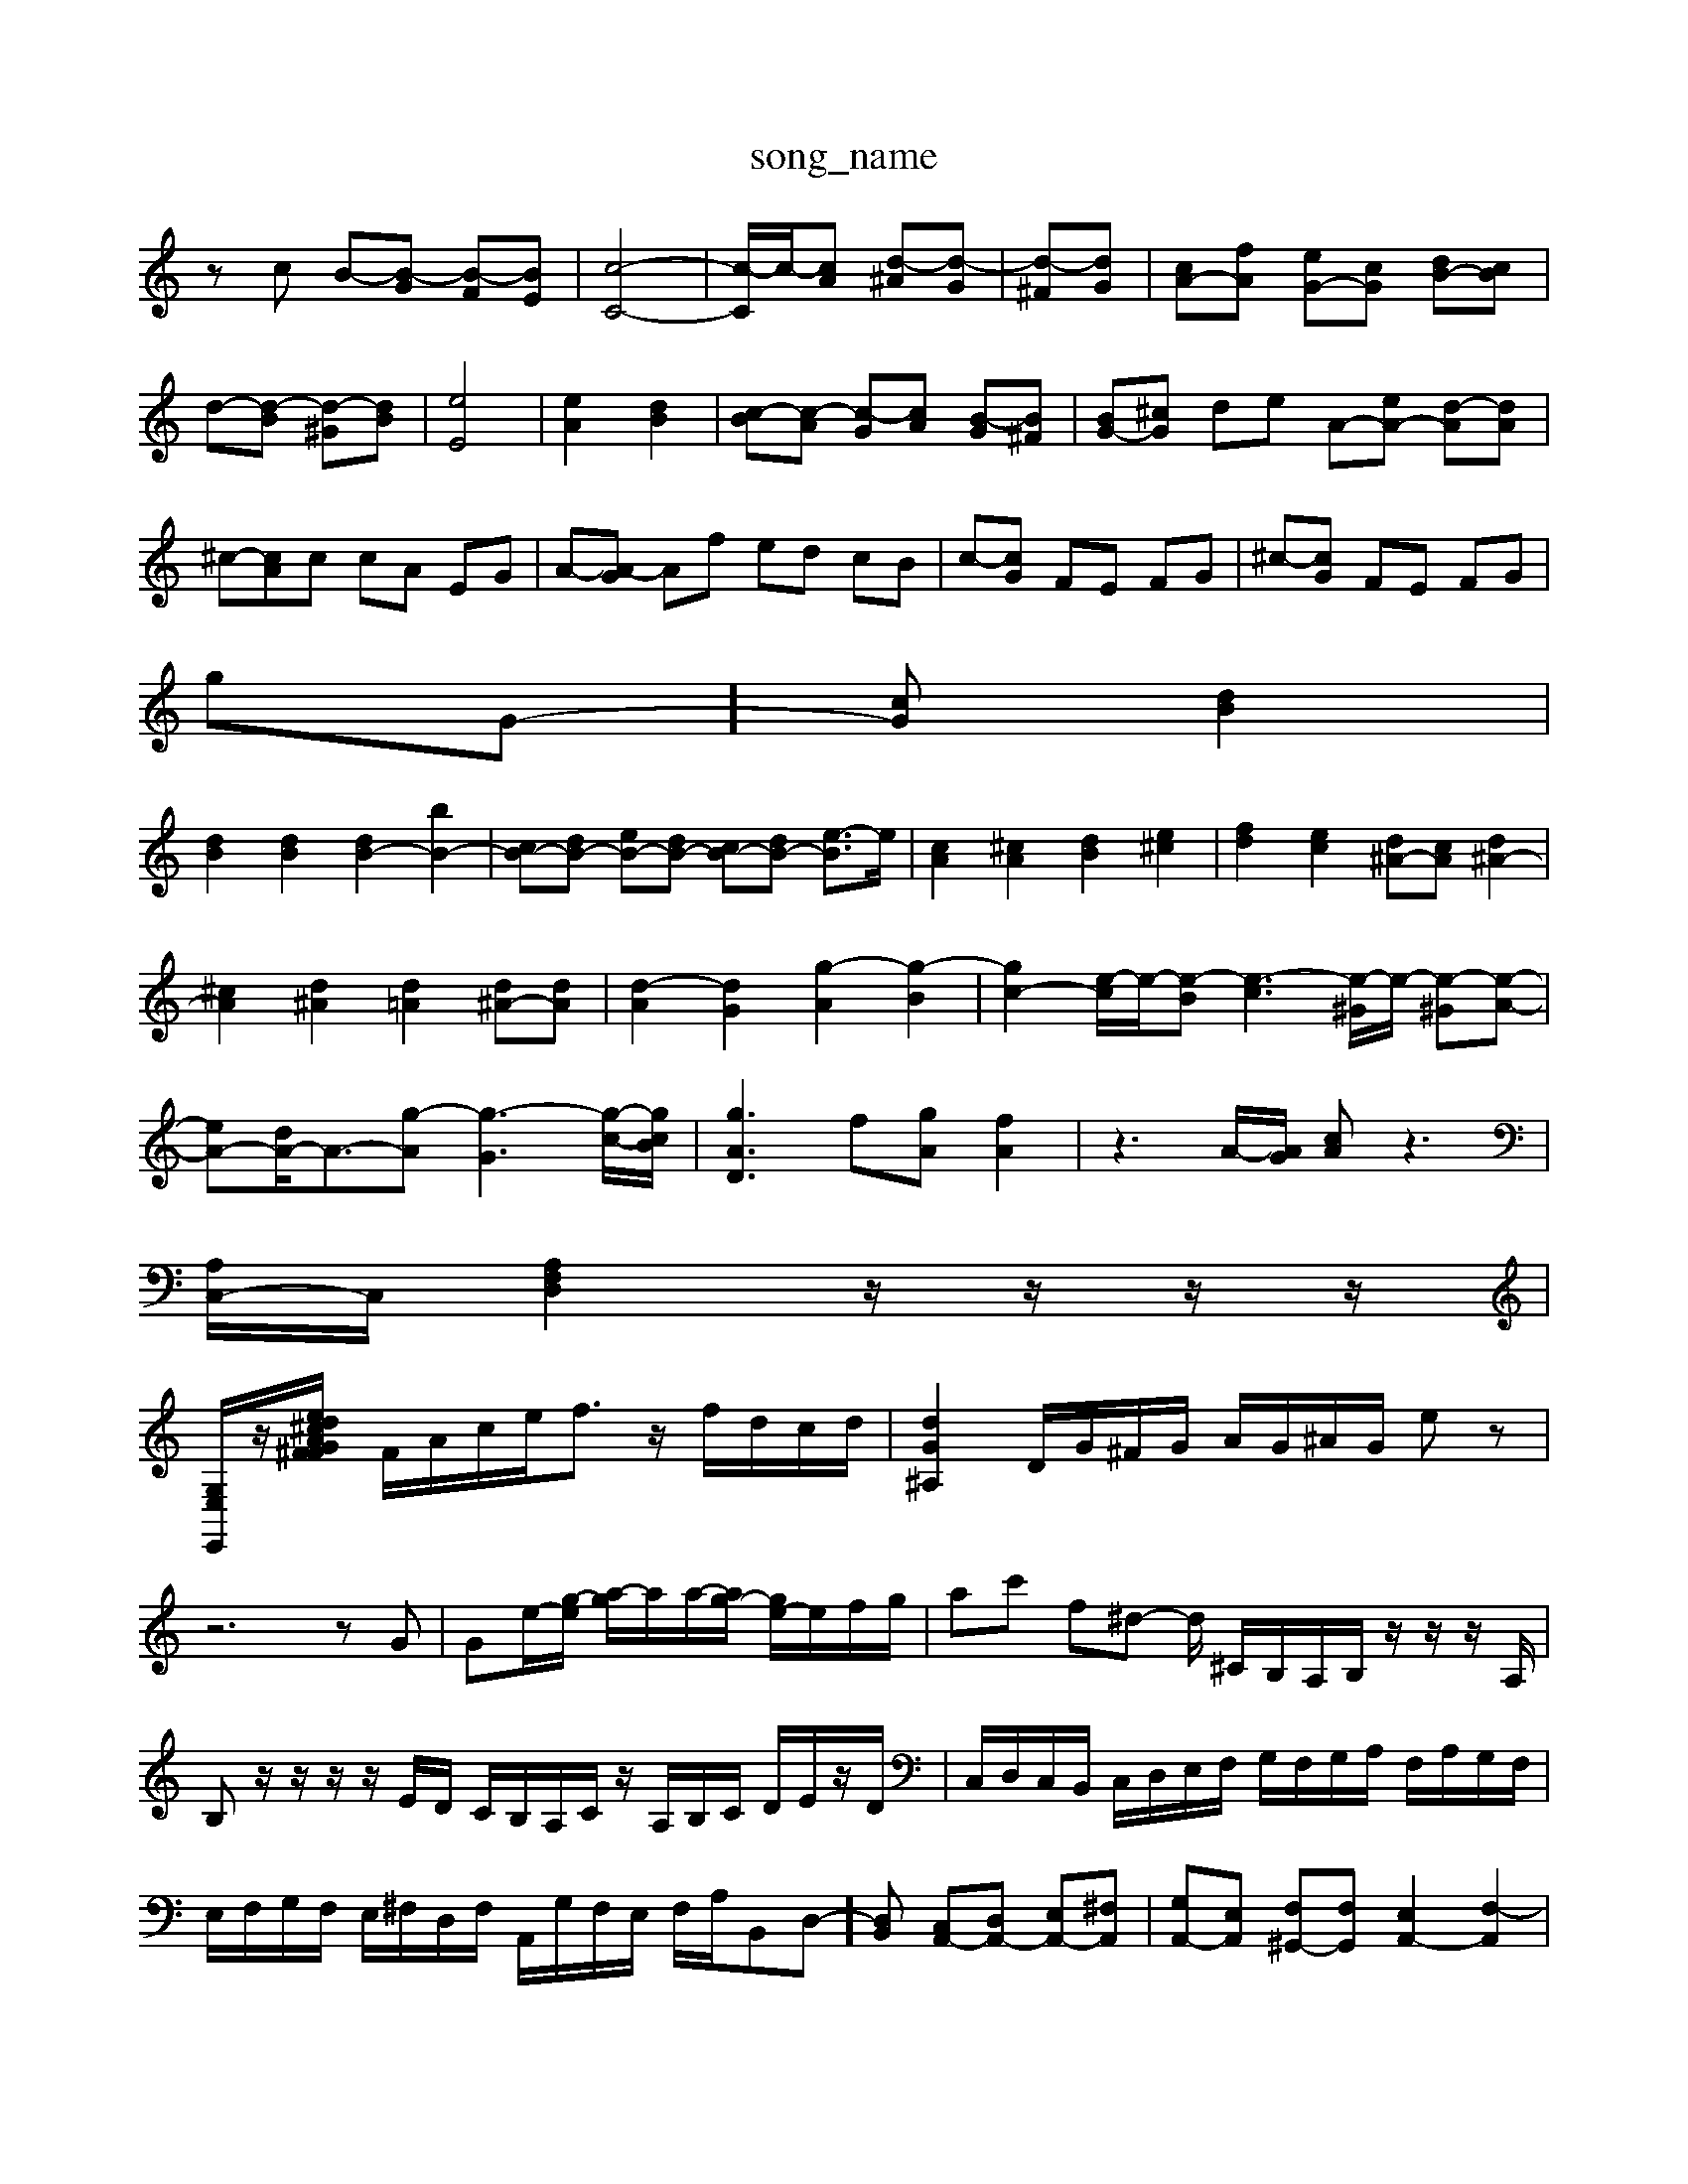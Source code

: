X: 1
T:song_name
K:C % 0 sharps
V:1
%%MIDI program 40
%%MIDI program 45
%%MIDI program 0
zc B-[B-G] [B-F][BE]| \
[c-C-]4| \
[c-C]/2c/2-[cA] [d-^A][d-G]| \
[d-^F][dG]| \
[cA-][fA] [eG-][cG] [dB-][cB]|
d-[d-B] [d-^G][dB]| \
[eE]4| \
[eA]2 [dB]2| \
[c-B][c-A] [c-G][cA] [B-G][B^F]| \
[BG-][^cG] de A-[eA-] [d-A][dA]|
^c-[cA]c cA EG| \
A-[A-G] Af ed cB| \
c-[cG] FE FG| \
^c-[cG] FE FG|
gG-][cG] [dB]2|
[dB]2 [dB]2 [dB-]2 [bB-]2| \
[cB-][dB-] [eB-][dB-] [cB-][dB-] [e-B]3/2e/2| \
[cA]2 [^cA]2 [dB]2 [e^c]2| \
[fd]2 [ec]2 [d^A-][cA] [d^A-]2|
[^cA]2 [d^A]2 [d=A]2 [d^A-][dA]| \
[d-A]2 [dG]2 [g-A]2 [g-B]2| \
[gc-]2 [e-c]/2e/2-[e-B] [e-c]3[e-^G]/2e/2- [e-^G][e-A-]| \
[eA-][dA-]/2A3/2-[g-A] [g-G]3[g-c-]/2[gcB]/2| \
[g-AD]3 f[gA] [fA]2| \
z3A/2-[AG]/2 [cA]z3|
[A,C,-]/2C,/2 [A,F,D,]2 z/2z/2z/2z/2|
[G,E,E,,]/2z/2[G^F FA ^c/2d/2e| \
F/2A/2c/2e<fz/2 f/2d/2c/2d/2| \
[dG^A,]2 \
D/2G/2^F/2G/2 A/2G/2^A/2G/2 ez|
z6 zG| \
Ge/2-[g-e]/2 [a-g]/2a/2a/2-[ag-]/2 [ge-]/2e/2f/2g/2| \
ac' f^d- d/2 ^C/2B,/2A,/2B,/2 z/2z/2z/2A,/2| \
B,z/2z/2 z/2z/2E/2D/2 C/2B,/2A,/2C/2 z/2A,/2B,/2C/2 D/2E/2z/2D/2| \
C,/2D,/2C,/2B,,/2 C,/2D,/2E,/2F,/2 G,/2F,/2G,/2A,/2 F,/2A,/2G,/2F,/2| \
E,/2F,/2G,/2F,/2 E,/2^F,/2D,/2F,/2 A,,/2G,/2F,/2E,/2 F,/2A,/2B,,D,-][D,B,,] [C,A,,-][D,A,,-] [E,A,,-][^F,A,,]| \
[G,A,,-][E,A,,] [F,^G,,-][F,G,,] [E,A,,-]2 [F,-A,,]2|
[F,G,,-][E,G,,-] [D,G,,-][C,G,,] [B,,-F,,][B,,E,,] [A,,-^F,,][A,,E,,]| \
[B,,-^F,,][B,,-E,,] [B,,-^F,,][B,,G,,] [B,,-A,,][B,,G,,] [B,,-F,,][B,,G,,]| \
[A,,-F,,][A,,-G,,] [A,,-F,,][A,,E,,] F,,-[A,,F,,][C,E,,]| \
[C,-F,,][C,-E,,] [C,-F,,][C,G,,] [C,A,,-][D,A,,-] [E,-A,,][E,G,,]| \
[C,-F,,][C,G,,] [C,A,,-][C,A,,-] [D,A,,-][E,A,,-] [D,A,,-][^C,A,,-]|
[B,,A,,-][D,A,,-] [E,A,,-][F,-A,,]/2F,/2 [F,^G,,]2 z[B,G,,]| \
[A,A,,][ECEC]| \
[F-D][F-^C] [FD-][GD] A-[A-C] [A-A,][AG]|
[BG-]G-E-B,]/2B,,-]/2[B,,^F,,-]/2|
[D,-F,,-]/2[D,-D,^G,,-]/2[D,-G,,-G,,]/2[D,G,,]/2=D,/2=F,/2| \
G,,/2G,/2^F,/2E,/2 D,/2^D,/2=D,/2C,/2 ^A,,/2C,/2A,,/2=A,,/2 G,,/2F,,/2E,,/2D,,/2| \
C,,/2F,/2E,/2D,/2 C,/2^A,,/2=A,,/2G,,/2 A,,A,2G,| \
F,F,,2E,, F,,D,,2E,,|
F,,G,,/2A,,/2 ^A,,=A,, G,,F,,G,/2- G,/2-[B,G,-]/2G,/2-[DG,]/2| \
d/2-[d-B,]/2d/2-[dD]/2 ^d/2-[d-B,]/2d/2-[dC]/2 ^G,/2-[B,G,-]/2G,/2-[DG,]/2 =G,/2-[B,G,-]/2G,/2-[DG,]/2|
d/2-[d-D]/2d/2-[dD]/2 ^A,/2-[DA,-]/2A,/2-[FA,]/2 =A,/2-[CA,-]/2A,/2-[EA,]/2| \
e/2-[e-^C]/2e/2-[eE]/2 ^A,/2-[eA,-]/2A,/2-[=cA,]/2 ^F,/2-[=FF,-]/2F,/2-[FF,]/2 [B-G][B-F] [B-E][B-D]| \
[B-C][BB,] [BC-][AC] [^GE-][BE] [AC-][GC-]| \
[A^C-][GC-] [FC-][ED] [D-B,][DA,] [B,^G,-][E-G,]| \
[EA,-][EA,-] [DA,-][CA,-] [DA,-][EA,-] [FA,-][EA,]| \
[D-B,][D-A,] [D-B,][D^C] [^D-B,][DA,] [^G,-E,][G,F,-]/2F,/2-[F-F,]|
[FG,-][EG,-][DG,-] [EG,-][FG,-][GG,-]| \
[FG,-][FG,-][EG,-] [DG,-][B,G,-][B,G,-] [CG,-][B,G,-][C-G,-|
G,2 G,4| \
C4 B,2| \
A,6-| \
A,6-|
A,3-A,/2z/2 A,2| \
G,4 D2-| \
D2 CB,/2A,/2 [DB,]4 [D-B,-]2| \
[DB,]E- [E-D]E- [E-C]E-| \
[E-B,-]2[E-B,-]3[EB,-]/2B,/2-|
[GB,]z A2- A-[AA,,| \
A,,3 z6| \
D,3 z6|
B,,E, ^F,G, A,B,| \
C/2D/2E/2D/2 F/2E/2D/2C/2 B,/2C/2D/2C/2 B,/2A,/2^G,/2A,/2| \
E,,D B,^G, B,E, G,B,,| \
